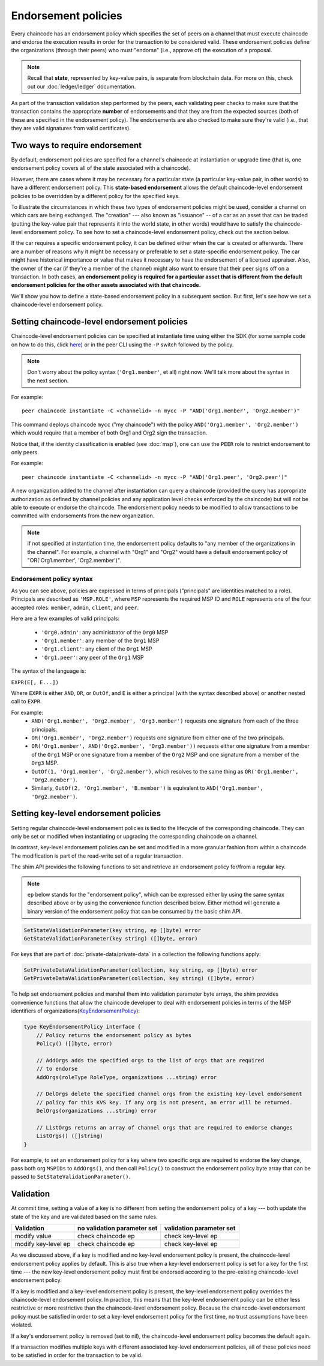 Endorsement policies
====================

Every chaincode has an endorsement policy which specifies the set of peers on
a channel that must execute chaincode and endorse the execution results in
order for the transaction to be considered valid. These endorsement policies
define the organizations (through their peers) who must "endorse" (i.e., approve
of) the execution of a proposal.

.. note :: Recall that **state**, represented by key-value pairs, is separate
           from blockchain data. For more on this, check out our :doc:`ledger/ledger`
           documentation.

As part of the transaction validation step performed by the peers, each validating
peer checks to make sure that the transaction contains the appropriate **number**
of endorsements and that they are from the expected sources (both of these are
specified in the endorsement policy). The endorsements are also checked to make
sure they're valid (i.e., that they are valid signatures from valid certificates).

Two ways to require endorsement
-------------------------------

By default, endorsement policies are specified for a channel's chaincode at
instantiation or upgrade time (that is, one endorsement policy covers all of the
state associated with a chaincode).

However, there are cases where it may be necessary for a particular state (a
particular key-value pair, in other words) to have a different endorsement policy.
This **state-based endorsement** allows the default chaincode-level endorsement
policies to be overridden by a different policy for the specified keys.

To illustrate the circumstances in which these two types of endorsement policies
might be used, consider a channel on which cars are being exchanged. The "creation"
--- also known as "issuance" -- of a car as an asset that can be traded (putting
the key-value pair that represents it into the world state, in other words) would
have to satisfy the chaincode-level endorsement policy. To see how to set a
chaincode-level endorsement policy, check out the section below.

If the car requires a specific endorsement policy, it can be defined either when
the car is created or afterwards. There are a number of reasons why it might
be necessary or preferable to set a state-specific endorsement policy. The car
might have historical importance or value that makes it necessary to have the
endorsement of a licensed appraiser. Also, the owner of the car (if they're a
member of the channel) might also want to ensure that their peer signs off on a
transaction. In both cases, **an endorsement policy is required for a particular
asset that is different from the default endorsement policies for the other
assets associated with that chaincode.**

We'll show you how to define a state-based endorsement policy in a subsequent
section. But first, let's see how we set a chaincode-level endorsement policy.

Setting chaincode-level endorsement policies
--------------------------------------------

Chaincode-level endorsement policies can be specified at instantiate time using
either the SDK (for some sample code on how to do this, click
`here <https://github.com/hyperledger/fabric-sdk-node/blob/f8ffa90dc1b61a4a60a6fa25de760c647587b788/test/integration/e2e/e2eUtils.js#L178>`_)
or in the peer CLI using the ``-P`` switch followed by the policy.

.. note:: Don't worry about the policy syntax (``'Org1.member'``, et all) right
          now. We'll talk more about the syntax in the next section.

For example:

::

    peer chaincode instantiate -C <channelid> -n mycc -P "AND('Org1.member', 'Org2.member')"

This command deploys chaincode ``mycc`` ("my chaincode") with the policy
``AND('Org1.member', 'Org2.member')`` which would require that a member of both
Org1 and Org2 sign the transaction.

Notice that, if the identity classification is enabled (see :doc:`msp`),
one can use the ``PEER`` role to restrict endorsement to only peers.

For example:

::

    peer chaincode instantiate -C <channelid> -n mycc -P "AND('Org1.peer', 'Org2.peer')"

A new organization added to the channel after instantiation can query a chaincode
(provided the query has appropriate authorization as defined by channel policies
and any application level checks enforced by the chaincode) but will not be able
to execute or endorse the chaincode. The endorsement policy needs to be modified
to allow transactions to be committed with endorsements from the new organization.

.. note:: if not specified at instantiation time, the endorsement policy
          defaults to "any member of the organizations in the channel".
          For example, a channel with "Org1" and "Org2" would have a default
          endorsement policy of "OR('Org1.member', 'Org2.member')".

Endorsement policy syntax
~~~~~~~~~~~~~~~~~~~~~~~~~

As you can see above, policies are expressed in terms of principals
("principals" are identities matched to a role). Principals are described as
``'MSP.ROLE'``, where ``MSP`` represents the required MSP ID and ``ROLE``
represents one of the four accepted roles: ``member``, ``admin``, ``client``, and
``peer``.

Here are a few examples of valid principals:

  - ``'Org0.admin'``: any administrator of the ``Org0`` MSP
  - ``'Org1.member'``: any member of the ``Org1`` MSP
  - ``'Org1.client'``: any client of the ``Org1`` MSP
  - ``'Org1.peer'``: any peer of the ``Org1`` MSP

The syntax of the language is:

``EXPR(E[, E...])``

Where ``EXPR`` is either ``AND``, ``OR``, or ``OutOf``, and ``E`` is either a
principal (with the syntax described above) or another nested call to ``EXPR``.

For example:
  - ``AND('Org1.member', 'Org2.member', 'Org3.member')`` requests one signature
    from each of the three principals.
  - ``OR('Org1.member', 'Org2.member')`` requests one signature from either one
    of the two principals.
  - ``OR('Org1.member', AND('Org2.member', 'Org3.member'))`` requests either one
    signature from a member of the ``Org1`` MSP or one signature from a member
    of the ``Org2`` MSP and one signature from a member of the ``Org3`` MSP.
  - ``OutOf(1, 'Org1.member', 'Org2.member')``, which resolves to the same thing
    as ``OR('Org1.member', 'Org2.member')``.
  - Similarly, ``OutOf(2, 'Org1.member', 'B.member')`` is equivalent to
    ``AND('Org1.member', 'Org2.member')``.

.. _key-level-endorsement:

Setting key-level endorsement policies
--------------------------------------

Setting regular chaincode-level endorsement policies is tied to the lifecycle of
the corresponding chaincode. They can only be set or modified when instantiating
or upgrading the corresponding chaincode on a channel.

In contrast, key-level endorsement policies can be set and modified in a more
granular fashion from within a chaincode. The modification is part of the
read-write set of a regular transaction.

The shim API provides the following functions to set and retrieve an endorsement
policy for/from a regular key.

.. note:: ``ep`` below stands for the "endorsement policy", which can be expressed
          either by using the same syntax described above or by using the
          convenience function described below. Either method will generate a
          binary version of the endorsement policy that can be consumed by the
          basic shim API.

.. code-block:: Go

    SetStateValidationParameter(key string, ep []byte) error
    GetStateValidationParameter(key string) ([]byte, error)

For keys that are part of :doc:`private-data/private-data` in a collection the
following functions apply:

.. code-block:: Go

    SetPrivateDataValidationParameter(collection, key string, ep []byte) error
    GetPrivateDataValidationParameter(collection, key string) ([]byte, error)

To help set endorsement policies and marshal them into validation
parameter byte arrays, the shim provides convenience functions that allow the
chaincode developer to deal with endorsement policies in terms of the MSP
identifiers of organizations(`KeyEndorsementPolicy <https://godoc.org/github.com/hyperledger/fabric/core/chaincode/shim/ext/statebased#KeyEndorsementPolicy>`_):

.. code-block:: Go

    type KeyEndorsementPolicy interface {
        // Policy returns the endorsement policy as bytes
        Policy() ([]byte, error)

        // AddOrgs adds the specified orgs to the list of orgs that are required
        // to endorse
        AddOrgs(roleType RoleType, organizations ...string) error

        // DelOrgs delete the specified channel orgs from the existing key-level endorsement
        // policy for this KVS key. If any org is not present, an error will be returned.
        DelOrgs(organizations ...string) error

        // ListOrgs returns an array of channel orgs that are required to endorse changes
        ListOrgs() ([]string)
    }

For example, to set an endorsement policy for a key where two specific orgs are
required to endorse the key change, pass both org ``MSPIDs`` to ``AddOrgs()``,
and then call ``Policy()`` to construct the endorsement policy byte array that
can be passed to ``SetStateValidationParameter()``.

Validation
----------

At commit time, setting a value of a key is no different from setting the
endorsement policy of a key --- both update the state of the key and are
validated based on the same rules.

+---------------------+-----------------------------+--------------------------+
| Validation          | no validation parameter set | validation parameter set |
+=====================+=============================+==========================+
| modify value        | check chaincode ep          | check key-level ep       |
+---------------------+-----------------------------+--------------------------+
| modify key-level ep | check chaincode ep          | check key-level ep       |
+---------------------+-----------------------------+--------------------------+

As we discussed above, if a key is modified and no key-level endorsement policy
is present, the chaincode-level endorsement policy applies by default. This is
also true when a key-level endorsement policy is set for a key for the first time
--- the new key-level endorsement policy must first be endorsed according to the
pre-existing chaincode-level endorsement policy.

If a key is modified and a key-level endorsement policy is present, the key-level
endorsement policy overrides the chaincode-level endorsement policy. In practice,
this means that the key-level endorsement policy can be either less restrictive
or more restrictive than the chaincode-level endorsement policy. Because the
chaincode-level endorsement policy must be satisfied in order to set a key-level
endorsement policy for the first time, no trust assumptions have been violated.

If a key's endorsement policy is removed (set to nil), the chaincode-level
endorsement policy becomes the default again.

If a transaction modifies multiple keys with different associated key-level
endorsement policies, all of these policies need to be satisfied in order
for the transaction to be valid.

.. Licensed under Creative Commons Attribution 4.0 International License
   https://creativecommons.org/licenses/by/4.0/
